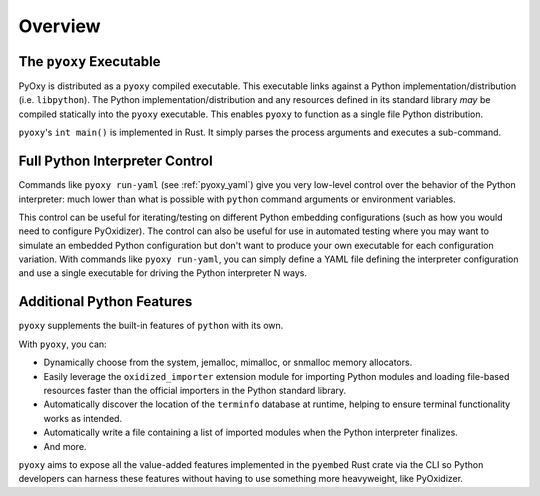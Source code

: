 .. _pyoxy_overview:

========
Overview
========

The ``pyoxy`` Executable
========================

PyOxy is distributed as a ``pyoxy`` compiled executable. This executable
links against a Python implementation/distribution (i.e. ``libpython``). The
Python implementation/distribution and any resources defined in its standard
library *may* be compiled statically into the ``pyoxy`` executable. This
enables ``pyoxy`` to function as a single file Python distribution.

``pyoxy``'s ``int main()`` is implemented in Rust. It simply parses the process
arguments and executes a sub-command.

Full Python Interpreter Control
===============================

Commands like ``pyoxy run-yaml`` (see :ref:`pyoxy_yaml`) give you very low-level
control over the behavior of the Python interpreter: much lower than what is
possible with ``python`` command arguments or environment variables.

This control can be useful for iterating/testing on different Python embedding
configurations (such as how you would need to configure PyOxidizer). The control
can also be useful for use in automated testing where you may want to simulate
an embedded Python configuration but don't want to produce your own executable
for each configuration variation. With commands like ``pyoxy run-yaml``, you
can simply define a YAML file defining the interpreter configuration and use
a single executable for driving the Python interpreter N ways.

Additional Python Features
==========================

``pyoxy`` supplements the built-in features of ``python`` with its own.

With ``pyoxy``, you can:

* Dynamically choose from the system, jemalloc, mimalloc, or snmalloc memory
  allocators.
* Easily leverage the ``oxidized_importer`` extension module for importing
  Python modules and loading file-based resources faster than the official
  importers in the Python standard library.
* Automatically discover the location of the ``terminfo`` database at runtime,
  helping to ensure terminal functionality works as intended.
* Automatically write a file containing a list of imported modules when the
  Python interpreter finalizes.
* And more.

``pyoxy`` aims to expose all the value-added features implemented in the
``pyembed`` Rust crate via the CLI so Python developers can harness these
features without having to use something more heavyweight, like PyOxidizer.

